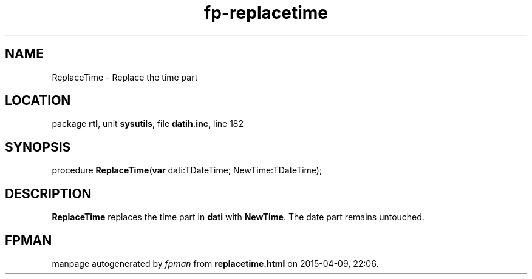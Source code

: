 .\" file autogenerated by fpman
.TH "fp-replacetime" 3 "2014-03-14" "fpman" "Free Pascal Programmer's Manual"
.SH NAME
ReplaceTime - Replace the time part
.SH LOCATION
package \fBrtl\fR, unit \fBsysutils\fR, file \fBdatih.inc\fR, line 182
.SH SYNOPSIS
procedure \fBReplaceTime\fR(\fBvar\fR dati:TDateTime; NewTime:TDateTime);
.SH DESCRIPTION
\fBReplaceTime\fR replaces the time part in \fBdati\fR with \fBNewTime\fR. The date part remains untouched.


.SH FPMAN
manpage autogenerated by \fIfpman\fR from \fBreplacetime.html\fR on 2015-04-09, 22:06.

